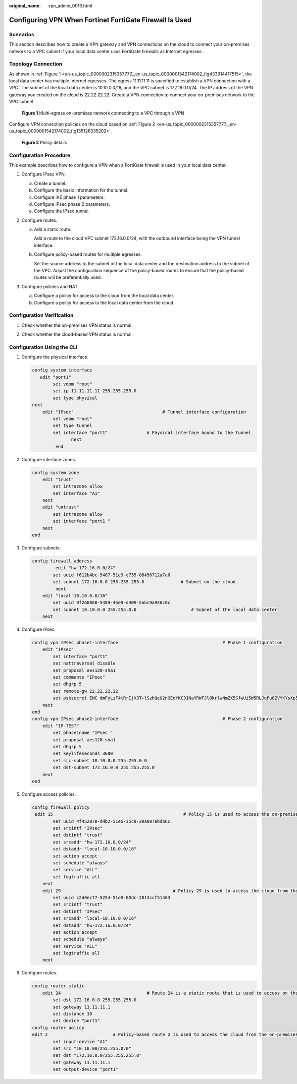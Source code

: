 :original_name: vpn_admin_0016.html

.. _vpn_admin_0016:

.. _en-us_topic_0000002315357777:

Configuring VPN When Fortinet FortiGate Firewall Is Used
========================================================

Scenarios
---------

This section describes how to create a VPN gateway and VPN connections on the cloud to connect your on-premises network to a VPC subnet if your local data center uses FortiGate firewalls as Internet egresses.

Topology Connection
-------------------

As shown in :ref:`Figure 1 <en-us_topic_0000002315357777__en-us_topic_0000001542174002_fig433914417515>`, the local data center has multiple Internet egresses. The egress 11.11.11.11 is specified to establish a VPN connection with a VPC. The subnet of the local data center is 10.10.0.0/16, and the VPC subnet is 172.16.0.0/24. The IP address of the VPN gateway you created on the cloud is 22.22.22.22. Create a VPN connection to connect your on-premises network to the VPC subnet.

.. _en-us_topic_0000002315357777__en-us_topic_0000001542174002_fig433914417515:

.. figure:: /_static/images/en-us_image_0000001970660305.png
   :alt: **Figure 1** Multi-egress on-premises network connecting to a VPC through a VPN

   **Figure 1** Multi-egress on-premises network connecting to a VPC through a VPN

Configure VPN connection policies on the cloud based on :ref:`Figure 2 <en-us_topic_0000002315357777__en-us_topic_0000001542174002_fig135126335202>`.

.. _en-us_topic_0000002315357777__en-us_topic_0000001542174002_fig135126335202:

.. figure:: /_static/images/en-us_image_0000001542493866.jpg
   :alt: **Figure 2** Policy details

   **Figure 2** Policy details

Configuration Procedure
-----------------------

This example describes how to configure a VPN when a FortiGate firewall is used in your local data center.

#. Configure IPsec VPN.

   a. Create a tunnel.
   b. Configure the basic information for the tunnel.
   c. Configure IKE phase 1 parameters.
   d. Configure IPsec phase 2 parameters.
   e. Configure the IPsec tunnel.

#. Configure routes.

   a. Add a static route.

      Add a route to the cloud VPC subnet 172.16.0.0/24, with the outbound interface being the VPN tunnel interface.

   b. Configure policy-based routes for multiple egresses.

      Set the source address to the subnet of the local data center and the destination address to the subnet of the VPC. Adjust the configuration sequence of the policy-based routes to ensure that the policy-based routes will be preferentially used.

#. Configure policies and NAT.

   a. Configure a policy for access to the cloud from the local data center.
   b. Configure a policy for access to the local data center from the cloud.

Configuration Verification
--------------------------

#. Check whether the on-premises VPN status is normal.

2. Check whether the cloud-based VPN status is normal.

Configuration Using the CLI
---------------------------

#. Configure the physical interface.

   .. code-block::

      config system interface
         edit "port1"
              set vdom "root"
              set ip 11.11.11.11 255.255.255.0
              set type physical
      next
          edit "IPsec"                                  # Tunnel interface configuration
              set vdom "root"
              set type tunnel
              set interface "port1"               # Physical interface bound to the tunnel
                     next
               end

#. Configure interface zones.

   .. code-block::

      config system zone
          edit "trust"
              set intrazone allow
              set interface "A1"
          next
          edit "untrust"
              set intrazone allow
              set interface "port1 "
          next
      end

#. Configure subnets.

   .. code-block::

      config firewall address
               edit "hw-172.16.0.0/24"
              set uuid f612b4bc-5487-51e9-e755-08456712a7a0
              set subnet 172.16.0.0 255.255.255.0              # Subnet on the cloud
               next
          edit "local-10.10.0.0/16"
              set uuid 9f268868-5489-45e9-d409-5abc9a946c0c
              set subnet 10.10.0.0 255.255.0.0                     # Subnet of the local data center
          next

#. Configure IPsec.

   .. code-block::

      config vpn IPsec phase1-interface                                        # Phase 1 configuration
          edit "IPsec"
              set interface "port1"
              set nattraversal disable
              set proposal aes128-sha1
              set comments "IPsec"
              set dhgrp 5
              set remote-gw 22.22.22.22
              set psksecret ENC dmFyLzF4tRrIjV3T+lSzhQeU2nGEoYKC31NaYRWFJl8krlwNmZX5SfwUi5W5RLJqFu82VYKYsXp5+HZJ13VYY8O2Sn/vruzdLxqu84zbHEIQkTlf5n/63KEru1rRoNiHDTWfh3A3ep3fKJmxf43pQ7OD64t151ol06FMjUBLHgJ1ep9d32Q0F3f3oUxfDQs21Bi9RA==
          next
      end
      config vpn IPsec phase2-interface                                        # Phase 2 configuration
          edit "IP-TEST"
              set phase1name "IPsec "
              set proposal aes128-sha1
              set dhgrp 5
              set keylifeseconds 3600
              set src-subnet 10.10.0.0 255.255.0.0
              set dst-subnet 172.16.0.0 255.255.255.0
          next
      end

#. Configure access policies.

   .. code-block::

      config firewall policy
       edit 15                                                  # Policy 15 is used to access the on-premises data center from the cloud. NAT is disabled.
              set uuid 4f452870-ddb2-51e5-35c9-38a987ebdb6c
              set srcintf "IPsec"
              set dstintf "trust"
              set srcaddr "hw-172.16.0.0/24"
              set dstaddr "local-10.10.0.0/16"
              set action accept
              set schedule "always"
              set service "ALL"
              set logtraffic all
          next
          edit 29                                           # Policy 29 is used to access the cloud from the on-premises data center. NAT is disabled.
              set uuid c2d0ec77-5254-51e9-80dc-2813ccf51463
              set srcintf "trust"
              set dstintf "IPsec"
              set srcaddr "local-10.10.0.0/16"
              set dstaddr "hw-172.16.0.0/24"
              set action accept
              set schedule "always"
              set service "ALL"
              set logtraffic all
          next

#. Configure routes.

   .. code-block::

      config router static
          edit 24                                 # Route 24 is a static route that is used to access on the cloud.
              set dst 172.16.0.0 255.255.255.0
              set gateway 11.11.11.1
              set distance 10
              set device "port1"
      config router policy
      edit 2                         # Policy-based route 2 is used to access the cloud from the on-premises data center.
              set input-device "A1"
              set src "10.10.00/255.255.0.0"
              set dst "172.16.0.0/255.255.255.0"
              set gateway 11.11.11.1
              set output-device "port1"
